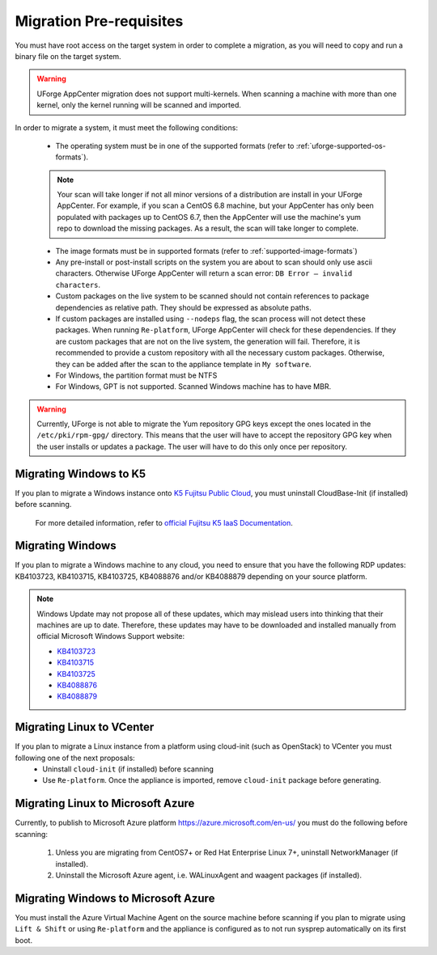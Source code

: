 .. Copyright 2018-2019 FUJITSU LIMITED

.. _migration-prereq:

Migration Pre-requisites
------------------------

You must have root access on the target system in order to complete a migration, as you will need to copy and run a binary file on the target system.

.. warning:: UForge AppCenter migration does not support multi-kernels. When scanning a machine with more than one kernel, only the kernel running will be scanned and imported.

In order to migrate a system, it must meet the following conditions:

	* The operating system must be in one of the supported formats (refer to :ref:`uforge-supported-os-formats`). 

	.. note:: Your scan will take longer if not all minor versions of a distribution are install in your UForge AppCenter. For example, if you scan a CentOS 6.8 machine, but your AppCenter has only been populated with packages up to CentOS 6.7, then the AppCenter will use the machine's yum repo to download the missing packages. As a result, the scan will take longer to complete.

	* The image formats must be in supported formats (refer to :ref:`supported-image-formats`)
	* Any pre-install or post-install scripts on the system you are about to scan should only use ascii characters. Otherwise UForge AppCenter will return a scan error: ``DB Error – invalid characters``.
	* Custom packages on the live system to be scanned should not contain references to package dependencies as relative path. They should be expressed as absolute paths.
	* If custom packages are installed using ``--nodeps`` flag, the scan process will not detect these packages. When running ``Re-platform``, UForge AppCenter will check for these dependencies. If they are custom packages that are not on the live system, the generation will fail. Therefore, it is recommended to provide a custom repository with all the necessary custom packages. Otherwise, they can be added after the scan to the appliance template in ``My software``.
	* For Windows, the partition format must be NTFS
	* For Windows, GPT is not supported.  Scanned Windows machine has to have MBR.


.. warning:: Currently, UForge is not able to migrate the Yum repository GPG keys except the ones located in the ``/etc/pki/rpm-gpg/`` directory. This means that the user will have to accept the repository GPG key when the user installs or updates a package. The user will have to do this only once per repository.


Migrating Windows to K5
~~~~~~~~~~~~~~~~~~~~~~~

If you plan to migrate a Windows instance onto `K5 Fujitsu Public Cloud <http://www.fujitsu.com/global/solutions/cloud/k5/>`_, you must uninstall CloudBase-Init (if installed) before scanning.

	For more detailed information, refer to `official Fujitsu K5 IaaS Documentation <https://doc.cloud.global.fujitsu.com/lib/iaas/en/k5-iaas-features-handbook.pdf>`_.

Migrating Windows
~~~~~~~~~~~~~~~~~

If you plan to migrate a Windows machine to any cloud, you need to ensure that you have the following RDP updates: KB4103723, KB4103715, KB4103725, KB4088876 and/or KB4088879 depending on your source platform.

.. note:: Windows Update may not propose all of these updates, which may mislead users into thinking that their machines are up to date. Therefore, these updates may have to be downloaded and installed manually from official Microsoft Windows Support website: 

	* `KB4103723 <http://support.microsoft.com/?kbid=4103723>`_
	* `KB4103715 <http://support.microsoft.com/?kbid=4103715>`_
	* `KB4103725 <http://support.microsoft.com/?kbid=4103725>`_
	* `KB4088876 <http://support.microsoft.com/?kbid=4088876>`_
	* `KB4088879 <http://support.microsoft.com/?kbid=4088879>`_


Migrating Linux to VCenter
~~~~~~~~~~~~~~~~~~~~~~~~~~~~
If you plan to migrate a Linux instance from a platform using cloud-init (such as OpenStack) to VCenter you must following one of the next proposals:
	- Uninstall ``cloud-init`` (if installed) before scanning
	- Use ``Re-platform``. Once the appliance is imported, remove ``cloud-init`` package before generating.

Migrating Linux to Microsoft Azure
~~~~~~~~~~~~~~~~~~~~~~~~~~~~~~~~~~~

Currently, to publish to Microsoft Azure platform `<https://azure.microsoft.com/en-us/>`_ you must do the following before scanning:

	1. Unless you are migrating from CentOS7+ or Red Hat Enterprise Linux 7+, uninstall NetworkManager (if installed).
	2. Uninstall the Microsoft Azure agent, i.e. WALinuxAgent and waagent packages (if installed).

Migrating Windows to Microsoft Azure
~~~~~~~~~~~~~~~~~~~~~~~~~~~~~~~~~~~~~

You must install the Azure Virtual Machine Agent on the source machine before scanning if you plan to migrate using ``Lift & Shift`` or using ``Re-platform`` and the appliance is configured as to not run sysprep automatically on its first boot.
